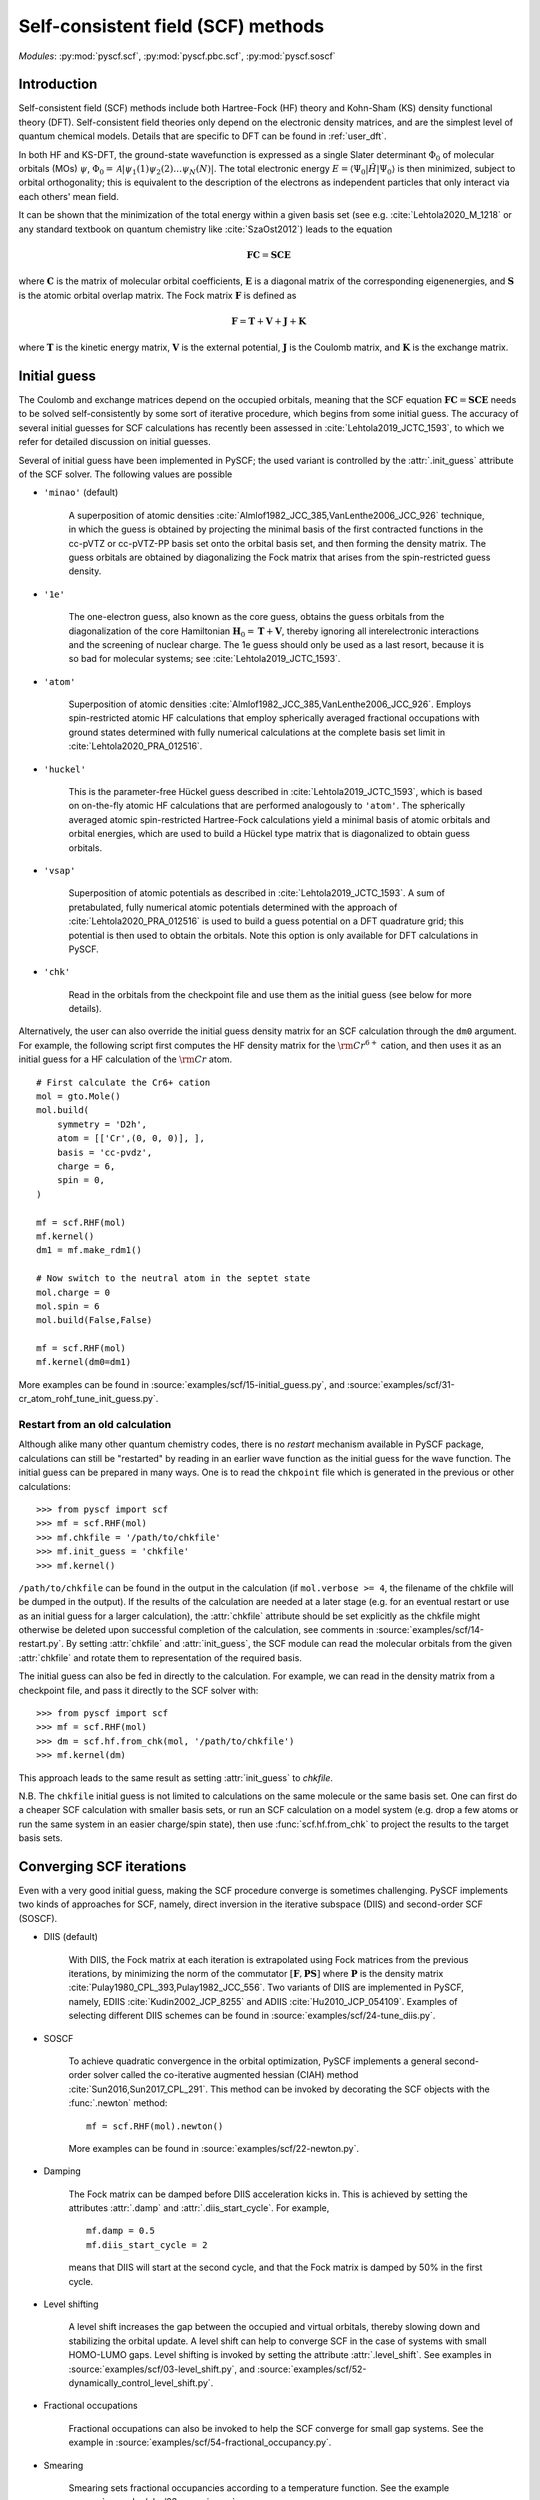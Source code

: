 .. _user_scf:

***********************************
Self-consistent field (SCF) methods
***********************************

*Modules*: :py:mod:`pyscf.scf`, :py:mod:`pyscf.pbc.scf`, :py:mod:`pyscf.soscf`

Introduction
============

Self-consistent field (SCF) methods include both Hartree-Fock (HF) theory
and Kohn-Sham (KS) density functional theory (DFT). Self-consistent
field theories only depend on the electronic density matrices, and are
the simplest level of quantum chemical models. Details that are
specific to DFT can be found in :ref:`user_dft`.

In both HF and KS-DFT, the ground-state wavefunction is expressed as a
single Slater determinant :math:`\Phi_0` of molecular orbitals (MOs)
:math:`\psi`, :math:`\Phi_0 = \mathcal{A}|\psi_1(1)\psi_2(2) \ldots
\psi_N(N)|`. The total electronic energy
:math:`E=\langle\Psi_0|\hat{H}|\Psi_0\rangle` is then minimized,
subject to orbital orthogonality; this is equivalent to the
description of the electrons as independent particles that only
interact via each others' mean field.

It can be shown that the minimization of the total energy within a
given basis set (see e.g. :cite:`Lehtola2020_M_1218` or any standard
textbook on quantum chemistry like :cite:`SzaOst2012`) leads to the
equation

.. math::

    \mathbf{F} \mathbf{C} = \mathbf{S} \mathbf{C} \mathbf{E}

where :math:`\mathbf{C}` is the matrix of molecular orbital
coefficients, :math:`\mathbf{E}` is a diagonal matrix of the
corresponding eigenenergies, and :math:`\mathbf{S}` is the atomic
orbital overlap matrix. The Fock matrix :math:`\mathbf{F}` is defined
as

.. math::

    \mathbf{F} = \mathbf{T} + \mathbf{V} + \mathbf{J} + \mathbf{K}\;

where :math:`\mathbf{T}` is the kinetic energy matrix,
:math:`\mathbf{V}` is the external potential, :math:`\mathbf{J}` is
the Coulomb matrix, and :math:`\mathbf{K}` is the exchange matrix. 

Initial guess
=============

The Coulomb and exchange matrices depend on the occupied orbitals,
meaning that the SCF equation :math:`\mathbf{F C}=\mathbf{S C E}`
needs to be solved self-consistently by some sort of iterative
procedure, which begins from some initial guess. The accuracy of
several initial guesses for SCF calculations has recently been
assessed in :cite:`Lehtola2019_JCTC_1593`, to which we refer for
detailed discussion on initial guesses.

Several of initial guess have been implemented in PySCF; the used
variant is controlled by the :attr:`.init_guess` attribute of the SCF
solver. The following values are possible

* ``'minao'`` (default)

    A superposition of atomic densities
    :cite:`Almlof1982_JCC_385,VanLenthe2006_JCC_926` technique, in
    which the guess is obtained by projecting the minimal basis of the
    first contracted functions in the cc-pVTZ or cc-pVTZ-PP basis set
    onto the orbital basis set, and then forming the density
    matrix. The guess orbitals are obtained by diagonalizing the Fock
    matrix that arises from the spin-restricted guess density.

* ``'1e'``

    The one-electron guess, also known as the core guess, obtains the
    guess orbitals from the diagonalization of the core Hamiltonian
    :math:`\mathbf{H}_0 = \mathbf{T} + \mathbf{V}`, thereby ignoring
    all interelectronic interactions and the screening of nuclear
    charge. The 1e guess should only be used as a last resort, because
    it is so bad for molecular systems; see
    :cite:`Lehtola2019_JCTC_1593`.

* ``'atom'``

    Superposition of atomic densities
    :cite:`Almlof1982_JCC_385,VanLenthe2006_JCC_926`. Employs
    spin-restricted atomic HF calculations that employ spherically
    averaged fractional occupations with ground states determined with
    fully numerical calculations at the complete basis set limit in
    :cite:`Lehtola2020_PRA_012516`.

* ``'huckel'``

    This is the parameter-free Hückel guess described in
    :cite:`Lehtola2019_JCTC_1593`, which is based on on-the-fly atomic
    HF calculations that are performed analogously to ``'atom'``. The
    spherically averaged atomic spin-restricted Hartree-Fock
    calculations yield a minimal basis of atomic orbitals and orbital
    energies, which are used to build a Hückel type matrix that is
    diagonalized to obtain guess orbitals.

* ``'vsap'``

    Superposition of atomic potentials as described in
    :cite:`Lehtola2019_JCTC_1593`. A sum of pretabulated, fully
    numerical atomic potentials determined with the approach of
    :cite:`Lehtola2020_PRA_012516` is used to build a guess potential
    on a DFT quadrature grid; this potential is then used to obtain
    the orbitals. Note this option is only available for DFT
    calculations in PySCF.
    
* ``'chk'``

    Read in the orbitals from the checkpoint file and use them as the
    initial guess (see below for more details).

Alternatively, the user can also override the initial guess density
matrix for an SCF calculation through the ``dm0`` argument.  For
example, the following script first computes the HF density matrix for
the :math:`\rm Cr^{6+}` cation, and then uses it as an initial guess
for a HF calculation of the :math:`\rm Cr` atom. ::

    # First calculate the Cr6+ cation
    mol = gto.Mole()
    mol.build(
        symmetry = 'D2h',
        atom = [['Cr',(0, 0, 0)], ],
        basis = 'cc-pvdz',
        charge = 6,
        spin = 0,
    )

    mf = scf.RHF(mol)
    mf.kernel()
    dm1 = mf.make_rdm1()

    # Now switch to the neutral atom in the septet state
    mol.charge = 0
    mol.spin = 6
    mol.build(False,False)

    mf = scf.RHF(mol)
    mf.kernel(dm0=dm1)

More examples can be found in
:source:`examples/scf/15-initial_guess.py`, and
:source:`examples/scf/31-cr_atom_rohf_tune_init_guess.py`.

Restart from an old calculation
-------------------------------

Although alike many other quantum chemistry codes, there is no
`restart` mechanism available in PySCF package, calculations can still
be "restarted" by reading in an earlier wave function as the initial
guess for the wave function.  The initial guess can be prepared in
many ways.  One is to read the ``chkpoint`` file which is generated in
the previous or other calculations::

  >>> from pyscf import scf
  >>> mf = scf.RHF(mol)
  >>> mf.chkfile = '/path/to/chkfile'
  >>> mf.init_guess = 'chkfile'
  >>> mf.kernel()

``/path/to/chkfile`` can be found in the output in the calculation (if
``mol.verbose >= 4``, the filename of the chkfile will be dumped in
the output).  If the results of the calculation are needed at a later
stage (e.g. for an eventual restart or use as an initial guess for a
larger calculation), the :attr:`chkfile` attribute should be set
explicitly as the chkfile might otherwise be deleted upon successful
completion of the calculation, see comments in
:source:`examples/scf/14-restart.py`.
By setting :attr:`chkfile` and :attr:`init_guess`, the
SCF module can read the molecular orbitals from the given
:attr:`chkfile` and rotate them to representation of the required
basis.

The initial guess can also be fed in directly to the calculation. For
example, we can read in the density matrix from a checkpoint file, and
pass it directly to the SCF solver with::

  >>> from pyscf import scf
  >>> mf = scf.RHF(mol)
  >>> dm = scf.hf.from_chk(mol, '/path/to/chkfile')
  >>> mf.kernel(dm)

This approach leads to the same result as setting :attr:`init_guess`
to `chkfile`.

N.B. The ``chkfile`` initial guess is not limited to calculations on
the same molecule or the same basis set. One can first do a cheaper
SCF calculation with smaller basis sets, or run an SCF calculation on
a model system (e.g. drop a few atoms or run the same system in an
easier charge/spin state), then use :func:`scf.hf.from_chk` to project
the results to the target basis sets.


Converging SCF iterations
=========================

Even with a very good initial guess, making the SCF procedure converge
is sometimes challenging. PySCF implements two kinds of approaches for
SCF, namely, direct inversion in the iterative subspace (DIIS) and
second-order SCF (SOSCF).

* DIIS (default)

    With DIIS, the Fock matrix at each iteration is extrapolated using
    Fock matrices from the previous iterations, by minimizing the norm
    of the commutator :math:`[\mathbf{F},\mathbf{PS}]` where
    :math:`\mathbf{P}` is the density matrix
    :cite:`Pulay1980_CPL_393,Pulay1982_JCC_556`.  Two variants of DIIS
    are implemented in PySCF, namely, EDIIS :cite:`Kudin2002_JCP_8255`
    and ADIIS :cite:`Hu2010_JCP_054109`.  Examples of selecting
    different DIIS schemes can be found in
    :source:`examples/scf/24-tune_diis.py`.

* SOSCF

    To achieve quadratic convergence in the orbital optimization,
    PySCF implements a general second-order solver called the
    co-iterative augmented hessian (CIAH) method
    :cite:`Sun2016,Sun2017_CPL_291`. This method can be invoked by
    decorating the SCF objects with the :func:`.newton` method::

        mf = scf.RHF(mol).newton()

    More examples can be found in 
    :source:`examples/scf/22-newton.py`.

* Damping

    The Fock matrix can be damped before DIIS acceleration kicks in.
    This is achieved by setting the attributes :attr:`.damp` and
    :attr:`.diis_start_cycle`.  For example, ::

        mf.damp = 0.5
        mf.diis_start_cycle = 2

    means that DIIS will start at the second cycle, and that the Fock
    matrix is damped by 50% in the first cycle.

* Level shifting

    A level shift increases the gap between the occupied and virtual
    orbitals, thereby slowing down and stabilizing the orbital update.
    A level shift can help to converge SCF in the case of systems with
    small HOMO-LUMO gaps. Level shifting is invoked by setting the
    attribute :attr:`.level_shift`.  See examples in
    :source:`examples/scf/03-level_shift.py`, and
    :source:`examples/scf/52-dynamically_control_level_shift.py`.

* Fractional occupations

    Fractional occupations can also be invoked to help the SCF
    converge for small gap systems.  See the example in
    :source:`examples/scf/54-fractional_occupancy.py`.

* Smearing

    Smearing sets fractional occupancies according to a temperature
    function. See the example :source:`examples/pbc/23-smearing.py`.


.. _stability_analysis:

Stability analysis
==================

Even when the SCF converges, the wave function that is found may not
correspond to a local minimum; calculations can sometimes also
converge onto saddle points. Since saddle points are also extrema of
the energy functional, the orbital gradient vanishes and the SCF
equation :math:`\mathbf{F C}=\mathbf{S C E}` is satisfied
:cite:`Lehtola2020_M_1218`. However, in such cases the energy can be
decreased by perturbing the orbitals away from the saddle point, which
means that the wave function is unstable.

Instabilities in the wave function are conventionally classified as
either internal or external :cite:`Seeger1977_JCP_3045`. External
instabilities mean that the energy can be decreased by loosening some
constraints on the wave function, such as allowing restricted
Hartree-Fock orbitals to transform into unrestricted Hartree-Fock,
whereas internal instabilities mean that the SCF has converged onto an
excited state instead of the ground state. PySCF allows detecting both
internal and external instabilities for a given SCF calculation; see
the examples in :source:`examples/scf/17-stability.py`.

Property calculations
=====================

Various properties can be computed by calling the corresponding
functions, for example,

* dipole moment::
 
    mf.dip_moment()

* Mulliken population:: 

    mf.mulliken_pop()

* nuclear gradients::

    g = mf.Gradients()
    g.kernel()

Also several response properties are available in PySCF
with the `properties <https://github.com/pyscf/properties>`_ extension, see the
examples `there <https://github.com/pyscf/properties/tree/master/examples>`_.
    
.. _user_scf_restrict:

Spin-restricted, spin-unrestricted, restricted open-shell, and generalized calculations
=======================================================================================

The general spin-orbital used in the HF or KS-DFT wave function can be
written as

.. math::
    
    \psi_i(1) = \phi_{i\alpha}(r)\alpha + \phi_{i\beta}(r)\beta \;,

Four variants of the ansatz :math:`\psi(1)` are commonly used in
quantum chemistry; they are also all available in PySCF.

* Restricted (RHF/RKS)

  The spin-orbitals are either alpha (spin-up) or beta (spin-down),
  :math:`\psi_i =\phi_i(r)\alpha` or :math:`\psi_i = \phi_i(r)\beta`,
  and the alpha and beta orbitals share the same spatial orbital
  :math:`\phi_i(r)`. The closed-shell determinant is thus
  :math:`\Phi=\mathcal{A}|\phi_1(r_1)\alpha \phi_1(r_2)\beta \ldots
  \phi_{N/2}(r_{N-1})\alpha \phi_{N/2}(r_N)\beta|` and :math:`S=0`.

* Unrestricted (UHF/UKS)
  
  The orbitals can have either alpha or beta spin, but the alpha and
  beta orbitals may have different spatial components. The determinant
  is thus :math:`\Phi=\mathcal{A}|\phi_1(r_1)\sigma_1
  \phi_2(r_2)\sigma_2 \ldots \phi_{N}(r_N)\sigma_N|` where
  :math:`\sigma \in \{\alpha,\beta\}`.  Spin contamination is
  introduced for states that don't have maximal :math:`S_z`.

* Restricted open-shell (ROHF/ROKS)

  Equivalent to RHF/RKS for :math:`N_\alpha = N_\beta`.  For
  :math:`N_\alpha > N_\beta`, the first :math:`N_\beta` orbitals have
  the same spatial components for both :math:`\alpha` and
  :math:`\beta` spin. The remaining :math:`N_\alpha - N_\beta`
  orbitals are of :math:`\alpha` spin.  :math:`\Phi=\mathcal{A}|\phi_1
  \alpha \phi_1\beta \ldots \phi_{N_\beta} \alpha \phi_{N_\beta}\beta
  \phi_{N_\beta+1}\alpha \ldots \phi_{N}\alpha|` The final
  wavefunction is an eigenfunction of the :math:`\hat{S}^2` operator
  with :math:`S_z=S`.

* Generalized (GHF/GKS)

  The general form of the spin-orbital :math:`\psi` is used. GHF/GKS
  is useful when none of the previous methods provide stable solutions
  (see :source:`examples/scf/17-stability.py`), or when the
  Hamiltonian does not commute with :math:`\hat{S}_z` (e.g. in the
  presence of spin-orbit coupling, see
  :source:`examples/scf/44-soc_ecp.py`).
  
Calculations with these methods can be invoked by creating an instance
of the corresponding class::

    mf = scf.RHF(mol).run()
    mf = scf.UHF(mol).run()
    mf = scf.ROHF(mol).run()
    mf = scf.GHF(mol).run()
    mf = scf.RKS(mol).run()
    mf = scf.UKS(mol).run()
    mf = scf.ROKS(mol).run()
    mf = scf.GKS(mol).run()

More examples can be found in
:source:`examples/scf/00-simple_hf.py`,
:source:`examples/scf/01-h2o.py`,
:source:`examples/scf/02-rohf_uhf.py`, and
:source:`examples/scf/02-ghf.py`.


Linear dependencies
===================

Most quantum chemistry programs solve the self-consistent field
equations

.. math::

    \mathbf{F} \mathbf{C} = \mathbf{S} \mathbf{C} \mathbf{E}

in an orthonormal basis, which is formally obtained as

.. math::

    \mathbf{C} = \mathbf{X} \tilde{\mathbf{C}}

where the orthogonalizing matrix :math:`\mathbf{X}` is typically
chosen as :math:`\mathbf{X}=\mathbf{S}^{-1/2}`. By expressing the
orbitals in terms of the half-inverse overlap matrix, the generalized
eigenproblem :math:`\mathbf{F} \mathbf{C} = \mathbf{S} \mathbf{C}
\mathbf{E}` can be rewritten as a regular eigenproblem
:math:`\tilde{\mathbf{F}} \tilde{\mathbf{C}} = \tilde{\mathbf{C}}
\mathbf{E}` :cite:`Lehtola2020_M_1218`.

Moreover, as the half-inverse overlap matrix :math:`\mathbf{S}^{-1/2}`
is typically formed by the canonical orthonormalization procedure
:cite:`Lowdin1970_AQC_185` in which eigenvectors of the overlap matrix
with small eigenvalues are thrown out, this procedure typically
results in a better-conditioned basis since linearly dependent
combinations of the basis functions are excluded by the procedure.

At variance, PySCF relies on SciPy's generalized eigenvalue solver by
default, which may fail for poorly conditioned basis sets. One can,
however, switch to the use of canonical orthonormalization by toggling
e.g.::
  
  mf = scf.RHF(mol).apply(scf.addons.remove_linear_dep_)

In the presence of truly pathological linear dependencies, such as
those that occur in molecular calculations with multiply augmented
basis sets, and at extreme molecular geometries where two nuclei are
close to each other, also canonical orthonormalization fails.
However, the addons module also implements the partial Cholesky
orthonormalization technique
:cite:`Lehtola2019_JCP_241102,Lehtola2020_PRA_032504`, which has been
shown to work reliably even in the presence of such truly pathological
linear dependencies.
  
.. _user_x2c: 

Scalar relativistic correction
==============================

Scalar relativistic effects can be applied on the one-body operators
through spin-free eXact-2-component (SFX2C) Hamiltonian
:cite:`dyall2001interfacing`.  The SFX2C Hamiltonian can be invoked by
decorating the SCF objects with the :func:`.x2c` method, three other
equivalent function names are also listed below::

    mf = scf.RHF(mol).x2c()
    mf = scf.RHF(mol).x2c1e()
    mf = scf.RHF(mol).sfx2c()
    mf = scf.RHF(mol).sfx2c1e()

Note that the SFX2C Hamiltonian only changes the one-body operators,
and it only accounts for the mass-velocity effect, while picture
change effect and spin-orbit coupling are not included.  Once the SCF
object is decorated by :func:`.x2c` method, the corresponding post-SCF
objects will also automatically have the SFX2C Hamiltonian applied.
To turn it off explicitly, one can do::

    mf.with_x2c = False

More examples can be found in 
:source:`examples/scf/21-x2c.py`.
